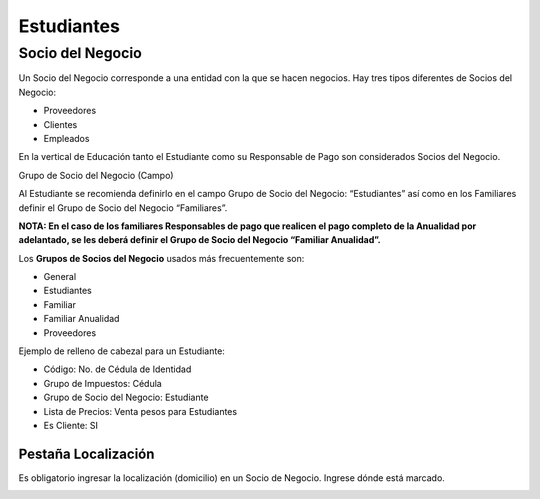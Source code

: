 .. |Ventana Socio del Negocio| image:: resources/business-partner-window.png
.. |Localización Dirección| image:: resources/location-address.png
.. |Pestaña Localización| image:: resources/location-tab.png

Estudiantes
===========

**Socio del Negocio**
---------------------

Un Socio del Negocio corresponde a una entidad con la que se hacen
negocios. Hay tres tipos diferentes de Socios del Negocio:

-  Proveedores
-  Clientes
-  Empleados

En la vertical de Educación tanto el Estudiante como su Responsable de
Pago son considerados Socios del Negocio.

Grupo de Socio del Negocio (Campo)

Al Estudiante se recomienda definirlo en el campo Grupo de Socio del Negocio: “Estudiantes” así como
en los Familiares definir el Grupo de Socio del Negocio “Familiares”.

**NOTA: En el caso de los familiares Responsables de pago que realicen
el pago completo de la Anualidad por adelantado, se les deberá definir
el Grupo de Socio del Negocio “Familiar Anualidad”.**

Los **Grupos de Socios del Negocio** usados más frecuentemente son:

-  General
-  Estudiantes
-  Familiar
-  Familiar Anualidad
-  Proveedores

|Ventana Socio del Negocio|

Ejemplo de relleno de cabezal para un Estudiante:

-  Código: No. de Cédula de Identidad
-  Grupo de Impuestos: Cédula
-  Grupo de Socio del Negocio: Estudiante
-  Lista de Precios: Venta pesos para Estudiantes
-  Es Cliente: SI

**Pestaña Localización**
~~~~~~~~~~~~~~~~~~~~~~~~

Es obligatorio ingresar la localización (domicilio) en un Socio de
Negocio. Ingrese dónde está marcado.

|Pestaña Localización|

|Localización Dirección|